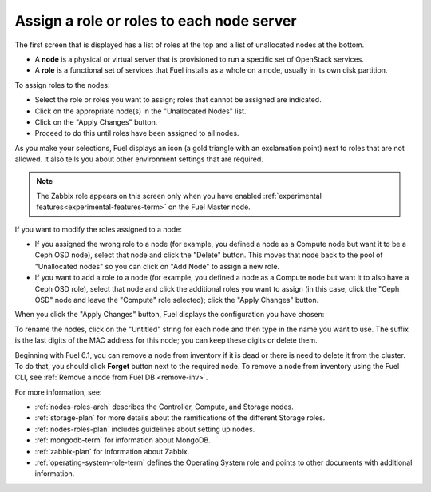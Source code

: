 
.. _assign-roles-ug:

Assign a role or roles to each node server
------------------------------------------

The first screen that is displayed has a list of roles at the top
and a list of unallocated nodes at the bottom.

* A **node** is a physical or virtual server
  that is provisioned to run a specific set of OpenStack services.

* A **role** is a functional set of services
  that Fuel installs as a whole on a node,
  usually in its own disk partition.


.. image:: /_images/user_screen_shots/assign-roles1.png


.. image:: /_images/user_screen_shots/assign-roles2.png



To assign roles to the nodes:

- Select the role or roles you want to assign;
  roles that cannot be assigned are indicated.
- Click on the appropriate node(s) in the "Unallocated Nodes" list.
- Click on the "Apply Changes" button.
- Proceed to do this until roles have been assigned to all nodes.

As you make your selections,
Fuel displays an icon
(a gold triangle with an exclamation point)
next to roles that are not allowed.
It also tells you about other environment settings that are required.

.. note:: The Zabbix role appears on this screen
          only when you have enabled
          :ref:`experimental features<experimental-features-term>`
          on the Fuel Master node.

If you want to modify the roles assigned to a node:

- If you assigned the wrong role to a node
  (for example, you defined a node as a Compute node but want it
  to be a Ceph OSD node),
  select that node and click the "Delete" button.
  This moves that node back to the pool of "Unallocated nodes"
  so you can click on "Add Node" to assign a new role.
- If you want to add a role to a node
  (for example, you defined a node as a Compute node but want it
  to also have a Ceph OSD role),
  select that node and click the additional roles you want to assign
  (in this case, click the "Ceph OSD" node
  and leave the "Compute" role selected);
  click the "Apply Changes" button.

When you click the "Apply Changes" button,
Fuel displays the configuration you have chosen:


.. image:: /_images/user_screen_shots/assign-role-confirm.png


To rename the nodes, click on the "Untitled" string
for each node and then type in the name you want to use.
The suffix is the last digits of the MAC address for this node;
you can keep these digits or delete them.

Beginning with Fuel 6.1, you can remove
a node from inventory if it is dead or
there is need to delete it from the cluster.
To do that, you should click **Forget** button
next to the required node.
To remove a node from inventory using the
Fuel CLI, see :ref:`Remove a node from Fuel DB <remove-inv>`.

.. image:: /_images/user_screen_shots/remove-node-inventory.png


For more information, see:

- :ref:`nodes-roles-arch` describes the Controller,
  Compute, and Storage nodes.
- :ref:`storage-plan` for more details about the
  ramifications of the different Storage roles.
- :ref:`nodes-roles-plan` includes guidelines about setting up nodes.
- :ref:`mongodb-term` for information about MongoDB.
- :ref:`zabbix-plan` for information about Zabbix.
- :ref:`operating-system-role-term` defines the Operating System role
  and points to other documents with additional information.


